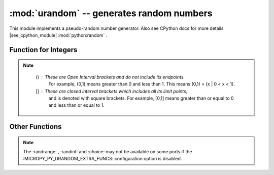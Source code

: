 :mod:`urandom` -- generates random numbers
===========================================

.. module:: urandom
   :synopsis: random numbers

This module implements a pseudo-random number generator. Also see CPython docs 
for more details |see_cpython_module| :mod:`python:random` .

Function for Integers
---------------------
 
.. note::

   () : These are Open Interval brackets and do not include its endpoints.
        For example, (0,1) means greater than 0 and less than 1. This 
        means (0,1) = {x | 0 < x < 1}. 
        
   [] : These are closed interval brackets  which includes all its limit points, 
        and is denoted with square brackets. For example, [0,1] means greater than 
        or equal to 0 and less than or equal to 1.     
  
  
  .. method:: urandom.getrandbits(n)

    Returns an integer with *n* random bits (0<=n<=32).
    
  .. method:: urandom.randint(a, b)
    
    Returns a random integer in the range [*a*, *b*].
    
  .. method:: urandom.randrange(stop)
              urandom.randrange(start, stop)
              urandom.randrange(start, stop[, step])
    
    The first returns a random integer from the range [0, *stop*).
    The second method returns a random number from range [*start*, *stop*).
    The third one returns a random number from range [*start*, *stop*] in 
    steps of *step*. For instance, calling urandom.randrange(1, 10, 2) will 
    return odd numbers between 1 and 9 inclusive.

         
Other Functions
---------------
  
  .. method:: urandom.choice(sequence)
   
    Chooses one item at random from a *sequence* (list  or 
    any object that supports the subscript operation).
    
  .. method:: urandom.seed(n=None, /)
  
    Initialises the random number generator module with n. The None case only 
    works if :MICROPY_PY_URANDOM_SEED_INIT_FUNC: is defined in the port, 
    otherwise raises ValueError. When no argument (or *None*) is passed in it
    will (if supported by the port) initialise the PRNG with a true random 
    number (usually a hardware generated random number).

    
  .. method:: urandom.random()
  
    Returns a floating point number in the range [0.0, 1.0).

  .. method:: urandom.uniform(a, b)
  
    Returns a random floating point number N such that a<=N<=b for *a* <=*b* and 
    *b* <= N <= *a* for *b* < *a*.  
    
.. note:: 

   The :randrange: , :randint: and :choice: may not be available on some ports if 
   the :MICROPY_PY_URANDOM_EXTRA_FUNCS: configuration option is disabled.
   
